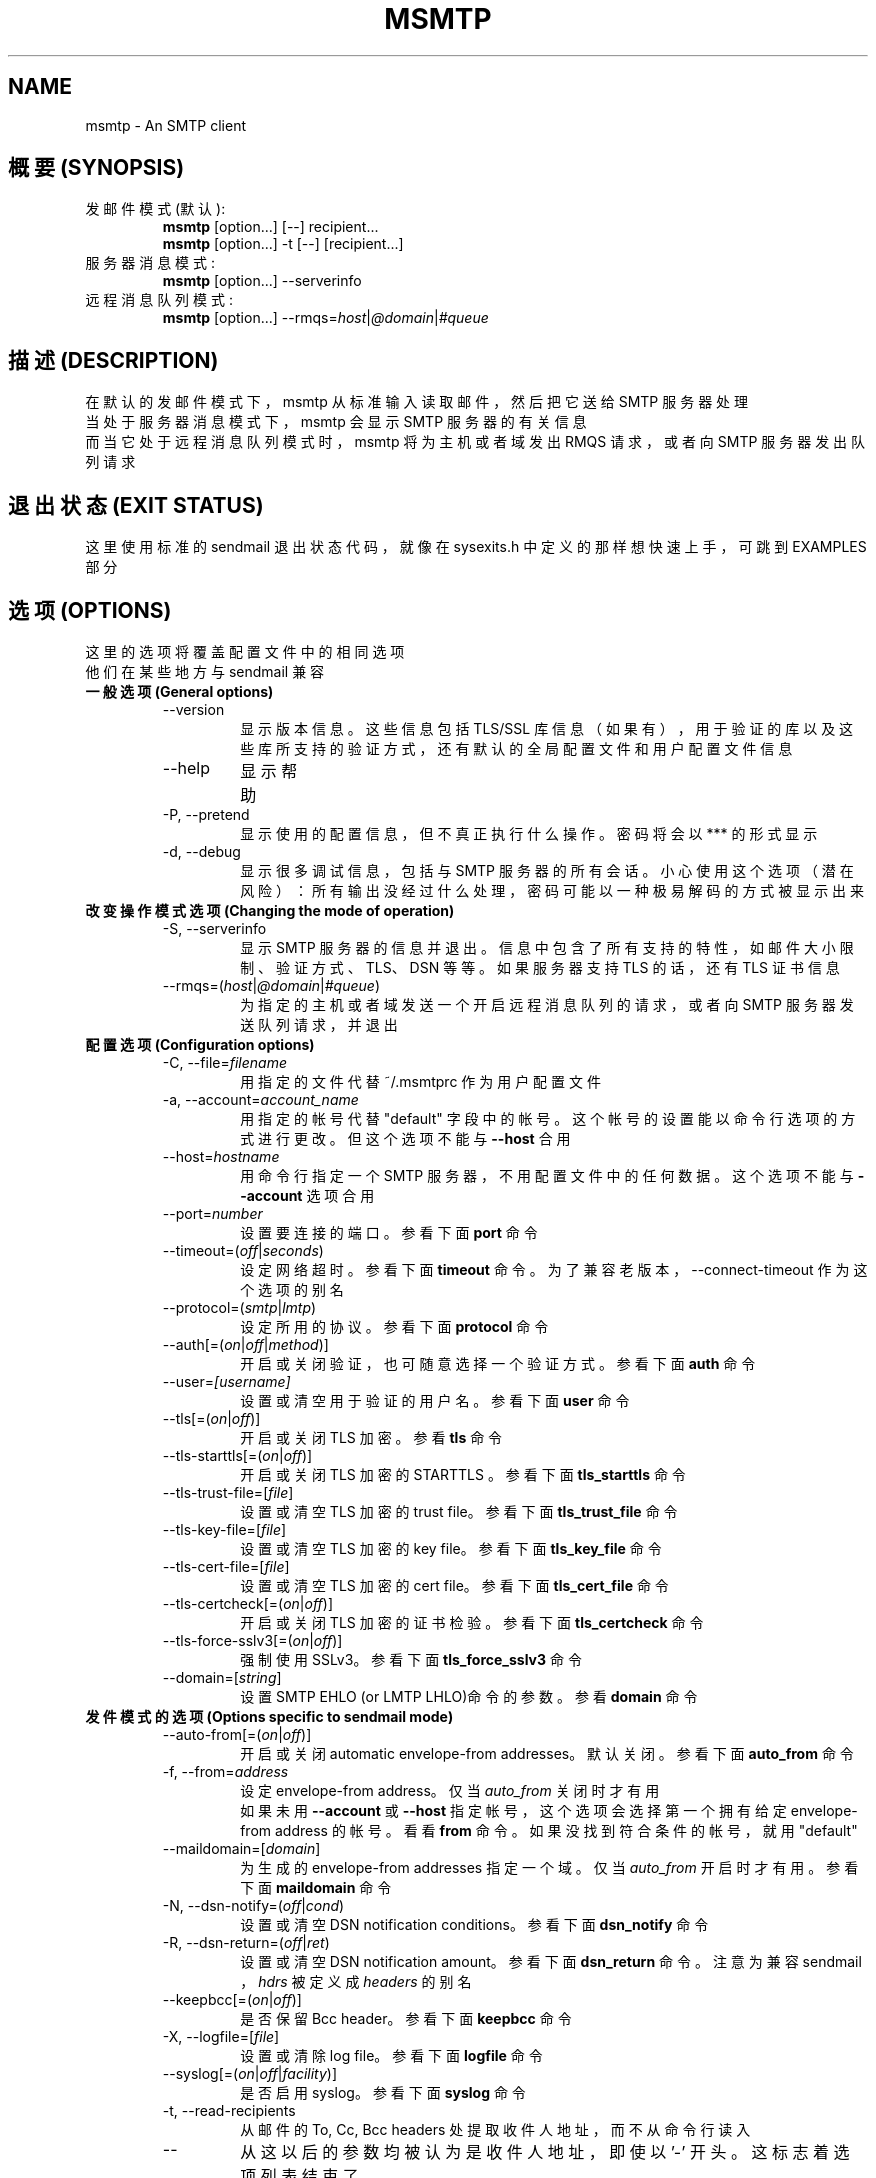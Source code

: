 .\" -*-nroff-*-
.\"
.\" msmtp version 1.4.9
.\"
.TH MSMTP 1 2006-11
.SH NAME
msmtp \- An SMTP client 
.SH 概要 (SYNOPSIS)
.IP "发邮件模式 (默认):"
.B msmtp
[option...] [--] recipient...
.br
.B msmtp
[option...] -t [--] [recipient...]
.IP "服务器消息模式:"
.B msmtp
[option...] --serverinfo
.IP "远程消息队列模式:"
.B msmtp
[option...] --rmqs=\fIhost\fP|\fI@domain\fP|\fI#queue\fP
.SH 描述 (DESCRIPTION)
在默认的发邮件模式下，msmtp 从标准输入读取邮件，然后把它送给SMTP 服务器处理
.br
当处于服务器消息模式下，msmtp 会显示SMTP 服务器的有关信息
.br
而当它处于远程消息队列模式时，msmtp 将为主机或者域发出RMQS 请求，或者向SMTP 
服务器发出队列请求
.SH 退出状态 (EXIT STATUS)
这里使用标准的sendmail 退出状态代码，就像在 sysexits.h 中定义的那样
.BR
想快速上手，可跳到EXAMPLES 部分
.SH 选项  (OPTIONS)
这里的选项将覆盖配置文件中的相同选项
.br
他们在某些地方与sendmail 兼容
.IP "\fB一般选项 (General options)\fP"
.RS
.IP "--version"
显示版本信息。这些信息包括TLS/SSL 库信息（如果有），用于验证的库以及这些库
所支持的验证方式，还有默认的全局配置文件和用户配置文件信息
.IP "--help"
显示帮助
.IP "-P, --pretend"
显示使用的配置信息，但不真正执行什么操作。密码将会以 *** 的形式显示
.IP "-d, --debug"
显示很多调试信息，包括与SMTP 服务器的所有会话。小心使用这个选项（潜在风险）：
所有输出没经过什么处理，密码可能以一种极易解码的方式被显示出来
.RE
.IP "\fB改变操作模式选项 (Changing the mode of operation)\fP"
.RS
.IP "-S, --serverinfo"
显示SMTP 服务器的信息并退出。信息中包含了所有支持的特性，如邮件大小限制、
验证方式、TLS、DSN 等等。如果服务器支持TLS 的话，还有TLS 证书信息
.IP "--rmqs=(\fIhost\fP|\fI@domain\fP|\fI#queue\fP)"
为指定的主机或者域发送一个开启远程消息队列的请求，或者向SMTP 服务器发送队列
请求，并退出
.RE
.IP "\fB配置选项 (Configuration options)\fP"
.RS
.IP "-C, --file=\fIfilename\fP"
用指定的文件代替~/.msmtprc 作为用户配置文件
.IP "-a, --account=\fIaccount_name\fP"
用指定的帐号代替"default" 字段中的帐号。这个帐号的设置能以命令行选项的方式进行
更改。但这个选项不能与 \fB--host\fP 合用
.IP "--host=\fIhostname\fP"
用命令行指定一个SMTP 服务器，不用配置文件中的任何数据。这个选项不能与
\fB--account\fP 选项合用
.IP "--port=\fInumber\fP"
设置要连接的端口。参看下面 \fBport\fP 命令
.IP "--timeout=(\fIoff\fP|\fIseconds\fP)"
设定网络超时。参看下面 \fBtimeout\fP 命令。为了兼容老版本，--connect-timeout 
作为这个选项的别名
.IP "--protocol=(\fIsmtp\fP|\fIlmtp\fP)
设定所用的协议。参看下面 \fBprotocol\fP 命令
.IP "--auth[=(\fIon\fP|\fIoff\fP|\fImethod\fP)]"
开启或关闭验证，也可随意选择一个验证方式。参看下面 \fBauth\fP 命令
.IP "--user=\fI[username]\fP"
设置或清空用于验证的用户名。参看下面 \fBuser\fP 命令
.IP "--tls[=(\fIon\fP|\fIoff\fP)]"
开启或关闭TLS 加密。参看 \fBtls\fP 命令
.IP "--tls-starttls[=(\fIon\fP|\fIoff\fP)]"
开启或关闭TLS 加密的STARTTLS 。参看下面 \fBtls_starttls\fP 命令
.IP "--tls-trust-file=[\fIfile\fP]"
设置或清空TLS 加密的trust file。参看下面 \fBtls_trust_file\fP 命令
.IP "--tls-key-file=[\fIfile\fP]"
设置或清空TLS 加密的key file。参看下面 \fBtls_key_file\fP 命令
.IP "--tls-cert-file=[\fIfile\fP]"
设置或清空TLS 加密的cert file。参看下面 \fBtls_cert_file\fP 命令
.IP "--tls-certcheck[=(\fIon\fP|\fIoff\fP)]"
开启或关闭TLS 加密的证书检验。参看下面 \fBtls_certcheck\fP 命令
.IP "--tls-force-sslv3[=(\fIon\fP|\fIoff\fP)]"
强制使用SSLv3。参看下面 \fBtls_force_sslv3\fP 命令
.IP "--domain=[\fIstring\fP]"
设置SMTP EHLO (or LMTP LHLO)命令的参数。参看 \fBdomain\fP 命令
.RE
.IP "\fB发件模式的选项 (Options specific to sendmail mode)\fP"
.RS
.IP "--auto-from[=(\fIon\fP|\fIoff\fP)]"
开启或关闭automatic envelope-from addresses。默认关闭。参看下面
\fBauto_from\fP 命令
.IP "-f, --from=\fIaddress\fI"
设定envelope-from address。仅当 \fIauto_from\fP 关闭时才有用
.br
如果未用 \fB--account\fP 或 \fB--host\fP 指定帐号，这个选项会选择第一个拥有给
定envelope-from address 的帐号。看看 \fBfrom\fP 命令。如果没找到符合条件的帐号
，就用"default"
.IP "--maildomain=[\fIdomain\fP]"
为生成的envelope-from addresses 指定一个域。仅当 \fIauto_from\fP 开启时才有用。
参看下面 \fBmaildomain\fP 命令
.IP "-N, --dsn-notify=(\fIoff\fP|\fIcond\fP)"
设置或清空DSN notification conditions。参看下面 \fBdsn_notify\fP 命令
.IP "-R, --dsn-return=(\fIoff\fP|\fIret\fP)"
设置或清空 DSN notification amount。参看下面 \fBdsn_return\fP 命令。注意为
兼容sendmail ，\fIhdrs\fP 被定义成 \fIheaders\fP 的别名
.IP "--keepbcc[=(\fIon\fP|\fIoff\fP)]"
是否保留Bcc header。参看下面 \fBkeepbcc\fP 命令
.IP "-X, --logfile=[\fIfile\fP]"
设置或清除log file。参看下面 \fBlogfile\fP 命令
.IP "--syslog[=(\fIon\fP|\fIoff\fP|\fIfacility\fP)]"
是否启用syslog。参看下面 \fBsyslog\fP 命令
.IP "-t, --read-recipients"
从邮件的To, Cc, Bcc headers 处提取收件人地址，而不从命令行读入
.IP "--"
从这以后的参数均被认为是收件人地址，即使以 '-' 开头。这标志着选项列表结束了
.RE
.PP
以下选项可用，但兼容的sendmail 忽略。
.br
-B\fItype\fP, -bm, -F\fIname\fP, -G, -h\fIN\fP, -i, -L \fItag\fP, -m, -n, -O
\fIoption=value\fP, -o\fIx\fP \fIvalue\fP, -v
.SH 用法 (USAGE)
通常，全局配置文件和(或)用户配置文件包含了SMTP 服务器以及如何与之通信的所有信
息。但是，几乎所有的选项也可以在命令行上配置
.PP
SMTP 服务器的信息以 \fIaccounts\fP 方式组织在一起。每个帐号描述了一台SMTP 服
务器的主机名、验证设置、TLS 设置等等。每个配置文件能定义多个帐号
.PP
在发件模式，必须要有一个envelope-from，这被作为原始发件人发送给SMTP 服务器。
当 \fIauto_from\fP 开启时，Envelope-from 的地址也能自动生成，或者也能明确地
用 \fBform\fP 或 \fB--from\fP 设定。\fIauto_from\fP 能生成形如 user@domain
这样的地址。user 部分将以 \fB$USER\fP 代替，如果不行，就用 \fB$LOGNAME\fP 
代替，再不行的话，就用当前登录的用户名。domain 部分能用 \fBmaildomain\fP 设
定。如果maildomain 未设好，envelope-from 中将只有用户名，而不含域名。
.PP
用户能选择用哪个帐号，以下方法三选一：
.IP "--account=\fIid\fP"
用给定帐号。命令行选项会覆盖配置文件中的设定
.IP "--host=\fIhostname\fP
只用来自命令行的选项，不用配置文件中的
.IP "--from=\fIaddress\fP"
从全局或用户配置文件中选择与 \fBfrom\fP 命令指定的地址匹配的envelop-from 地址。
只有 \fB--account\fP 和 \fB--host\fP 都没有设定时才用得到这个选项
.PP
如果以上选项一个都没用到，又或者用了 \fB--from\fP 但没有一个帐号与 \fBfrom\fP
命令的结果匹配，那就使用"default" 帐号
.SH 配置文件 (CONFIGURATION FILES)
如果全局配置文件存在并可读，会调用文件SYSCONFDIR/msmtprc，SYSCONFDIR 依赖于你的
系统。用 \fB--version\fP 可以找到用了哪个目录
.br
如果用户配置文件存在并可读，就调用它(默认是~/.msmtprc )。用户配置中的帐号会覆盖
全局配置中的相同帐号。除了拥有者的读写权外，决不给配置文件其它多余的权限。无论
哪个配置文件中的设置都可以用命令行选项更改
.PP
配置文件是个普通文本而已，忽略空行和注释行(以'#'开头)
.br
其它行必须包含一条命令以及可能的参数
.br
如果参数的第一个或最后一个有空白，要用双引号(")括起来
.br 
如果文件的第一个字符是"~"，将会用$HOME 代替。如果命令能接受一个 \fIon\fP 参数，
它也会接受空参数并默认它是 \fIon\fP 参数。
.br
命令的集合形成groups 。每组以 \fBaccount\fP 命令开头，接着是SMTP 服务器的设置
.PP
想快速上手，可跳到EXAMPLES 部分
.PP
命令说明如下：
.IP "defaults"
设置defaults。接下去的设置命令将当前配置文件中的所有帐号指定默认值
.IP "account \fIname\fP [:\fIaccount\fP[,...]]"
开始定义新帐号，填充默认值
.br
如果有逗号和预先定义好的帐号名跟在account 后面，所有列表中的帐号会拥有同样的
设置，并填充默认值
.IP "host \fIhostname\fP"
邮件发送目的地SMTP 服务器，参数可以是主机名或者网络地址。每个帐号都必须包含
这个命令
.IP "port \fInumber\fP"
SMTP 服务器监听端口。默认端口会从你操作系统的service database 中获取。对于
SMTP 来说，服务名是"smtp" (默认端口25)，除非使用不带STARTTLS 的TLS ，在此种
情况下服务名是"ssmtp"(445)。对于LMTP，服务名是"lmtp"
.IP "timeout (\fIoff\fP|\fIseconds\fP)"
设置或清除网络超时(以秒计)。\fIoff\fP 参数表示不设超时，这意味着使用操作系统
默认的超时设定
.br
为与老版本兼容， \fIconnect_timeout\fP 可作为这条命令的别名
.IP "protocol (\fIsmtp\fP|\fIlmtp\fP)"
设置所用的协议，目前只支持SMTP 和LMTP，默认SMTP。想知道默认端口，看上面的
\fBport\fP 命令 
.IP "auto_from [(\fIon\fP|\fIoff\fP)]
是否允许automatic envelope-from。默认不允许。开启时，会生成类似user@domain 形
式的envelope-from。 user 部分将以 \fB$USER\fP 代替，如果不行，就用
\fB$LOGNAME\fP 代替，再不行的话，就用当前登录的用户名。domain 部分能用
\fBmaildomain\fP 设定。如果maildomain 未设好，envelope-from 中将只有用户名，而
不含域名。关闭时，，envelope-from 必须明确指定
.IP "from \fIenvelope_from\fP"
设置envelope-from，仅当 \fIauto_from\fP 关闭时才有用
.IP "maildomain [\fIdomain\fP]"
设置envelope 域名部分。仅当 \fIauto_from\fP 开启时才有用，域名可以为空
.IP "auth [(\fIon\fP|\fIoff\fP|\fImethod\fP)]"
这条命令控制是否允许SMTP 验证。你没有必要自己来设定验证方式，只要用了 \fIon\fP
参数，msmtp 会为你选择一个最佳方案(看下面)。
.br
你可能需要用 \fBuser\fP 命令来设置一个用户名，用 \fBpassword\fP 命令设置一个
密码。如果不指定密码，而msmtp 运行时发现在验证时又需要密码，msmtp 会试着从
~/.netrc 中找一个，如果不行的话，msmtp 会提示你输入一个
.br
支持的验证方式有 \fIplain\fP, \fIcram-md5\fP, \fIdigest-md5\fP, \fIgssapi\fP,
\fIexternal\fP, \fIlogin\fP, and \fIntlm\fP 。注意由于可能缺少下面的验证库，你
会有一个或多个验证方式不能用。用 \fB--version\fP 选项看看支持哪些方法。
.br
\fIplain\fP 和 \fIlogin\fP 把你的验证信息在网上以明文传输，因此应该仅把它们和
\fBtls\fP 命令一起用。
.br
如果不自己选择方式的话，msmtp 会选择SMTP 服务器支持的最安全的方式，安全指你的
信息在网上不会以明文发送。在TLS 加密连接下任何一种验证方式都是安全的。如果不
用TLS ，只有gssapi,digest-md5,cram-md5 and ntlm 是安全的。
.br
\fIexternal\fP 方法比较特殊：真正的验证操作位于SMTP 协议之外，发送TLS 客户端
证书(看 \fBtls_cert_file\fP 命令)就是个典型例子。\fIexternal\fP 只确认这次验
证对于给定的用户是否成功，如果不给用户名的话，就只确认验证是否成功。[注：总之
它就把具体验证和加密的事情全推给了外面程序，与msmtp 无关了]。msmtp 不会选这种
验证方式，你必须亲自指定。
.IP "user [\fIusername\fP]"
设置用于SMTP 验证的用户名，参数为空时清除用户名。证验操作必须用 \fBauth\fP 命
令激活
.IP "password [\fIsecret\fP]"
设置用于SMTP 验证的密码，参数为空时清除密码。证验操作必须用 \fBauto\fP 命令
激活。如果不指定密码，而验证操作又需要密码，msmtp 会试着从 ~/.netrc 中找一个，
如果不行的话，msmtp 会提示你输入一个
.IP "ntlmdomain [\fIdomain\fP]"
设置用于 \fIntlm\fP 验证方式的域名，默认不用域名(等同于空参数)。但有些服务器好
像要的，即便给出的是任意字符串
.IP "tls [(\fIon\fP|\fIoff\fP)]"
是否允许TLS/SSL 加密连接。不是每个服务器都支持TLS ，但有了TLS，可以防止有人偷听
与SMTP 的对话。除非用 \fBtls_certcheck\fP 命令关闭服务器证书验证，否则每次都要
完备性检查。为全面发挥TLS/SSL 效力，推荐用 \fBtls_trust_file\fP 命令(看下面)
.IP "tls_starttls [(\fIon\fP|\fIoff\fP)]"
缺省状态下，TLS 加密以STARTTLS SMTP 命令激活。关闭后，TLS 加密会立即启动(这是
有名的SMTP tunneled through TLS/SSL)。默认端口是465
.br
为兼容老版本， \fBtls_nostarttls\fP 作为 \fBtls_starttls off\fP 的别名
.IP "tls_trust_file [\fIfile\fP]"
这条命令激活严格的服务器证书验证。这个文件必须包含一个或多个以PEM 格式存在的受
信任的证书注册机构(CAs)。空参数会关闭这个特性。msmtp 通过受信文件验证服务器的
可靠性
.IP "tls_key_file [\fIfile\fP]"
与 \fBtls_cert_file\fP 命令一起，使msmtp 在需要时发一份客户端证书给SMTP 服务
器。这个文件必须包含PEM 格式证书的私钥。空参数会关闭这个特性
.IP "tls_cert_file [\fIfile\fP]"
与 \fBtls_key_file\fP 命令一起，使msmtp 在需要时发一份客户端证书给SMTP 服务器。
这个文件必须包含PEM 格式的证书。空参数会关闭这个特性
.IP "tls_certcheck [(\fIon\fP|\fIoff\fP)]"
当TLS 启用时，默认对服务器证书进行完备性检查。如果没有检查未通过，会取消TLS 
连接。
.br
为兼容老版本， \fBtls_nocertcheck\fP 作为 \fBtls_certcheck off\fP 的别名
.IP "tls_force_sslv3 [(\fIon\fP|\fIoff\fP)]"
强制使用TLS/SSL 的SSLv3 版本。可能在一些用SSL 的老旧服务器上有用。不过万不得
已，别用这个
.IP "dsn_notify (\fIoff\fP|\fIcondition\fP)"
设定在哪在情况下，邮件系统应该发送DSN (Delivery Status Notification)信息。
\fIoff\fP 参数明确关闭DSN 请求，这意味着让邮件决定什么时候发DSN 信息，默认如
此。 \fIcondition\fP 可以是 \fInever\fP ，从不发送请求。或者是以逗号(没有空
格！)分隔的一个或多个下列参数： \fIfailure\fP 失败时发送， \fIdelay\fP 延迟时
发送， \fIsuccess\fP 成功时发送。SMTP 服务器必须支持DSN 才行。
.IP "dsn_return (\fIoff\fP|\fIamount\fP)"
在一封邮件中允许返回多少DSN 信息。 \fIoff\fP 明确关闭DSN 请求，这意味着让邮件
系统决定，默认如此。 \fIamount\fP 可以是 \fIheaders\fP 只返回信息头，\fIfull\fP 返回邮件全部内容。SMTP 服务器必须支持DSN 才行
.IP "domain \fIargument\fP"
用来设定SMTP EHLO(or LMTP LHLO)命令的参数。默认是 \fIlocalhost\fP (笨方法，但
有效)。其它可能的选择有：邮件地址的域名部分(provider.example for joe@provider.
example)，或者如果可能的话给出你主机的完整域名
.IP "keepbcc [(\fIon\fP|\fIoff\fP)]"
当发送邮件时是否保留Bcc header 信息，默认不保留。
.IP "logfile [\fIfile\fP]"
不给参数会关闭记录，默认如此。
.br
当选择一个logfile 时，msmtp 会为每一封指定logfile 帐号的邮件添加一行记录
.br 
记录中会包含如下信息：日期、时间、SMTP 服务器名字、是否用TLS、是否验证、用于
验证的用户名(仅当用了验证后)、信件来自哪里、收件人地址、发出去的邮件大小(仅
当发送成功时)、SMTP 状态代码、SMTP 错误信息(仅当发送失败且错误信息可得时)、
错误信息(仅当发送失败且错误信息可得时)、退出代码(来自 sysexits.h；EX_OK 代表
发送成功)
.br
如果文件是一短横(-)，msmtp 就把记录信息输出至标准输出
.IP "syslog [(\fIon\fP|\fIoff\fP|\fIfacility\fP)]"
是否允许syslog 。facility 可以是LOG_USER、LOG_MAIL、LOG_LOCAL0...LOG_LOCAL7 诸多策略中的一个，默认是LOG_USER。
.br
每次msmtp 通过含有这条命令的帐号发邮件时，它均会在syslog 服务中以选定的策略追
加一条记录
.br 
记录中会包含如下信息：日期、时间、SMTP 服务器名字、是否用TLS、是否验证、用于
验证的用户名(仅当用了验证后)、信件来自哪里、收件人地址、发出去的邮件大小(仅
当发送成功时)、SMTP 状态代码、SMTP 错误信息(仅当发送失败且错误信息可得时)、
错误信息(仅当发送失败且错误信息可得时)、退出代码(来自 sysexits.h；EX_OK 代表
发送成功)
.SH 范例 (EXAMPLES)
.B 配置文件 (Configuration file)
.PP
# Set default values for all following accounts.
.br
defaults
.br
tls on
.br
tls_trust_file /etc/ssl/certs/ca-certificates.crt
.br
logfile ~/.msmtp.log
.br

.br
# A freemail service
.br
account freemail
.br
host smtp.freemail.example
.br
from joe_smith@freemail.example
.br
auth on
.br
user joe.smith
.br
password secret
.br

.br
# A second mail address at the same freemail service
.br
account freemail2 : freemail
.br
from joey@freemail.example
.br

.br
# The SMTP server of the provider.
.br
account provider
.br
host mail.provider.example
.br
from smithjoe@provider.example
.br
auth on
.br
user 123456789
.br
password my_password
.br

.br
# Set a default account
.br
account default : provider
.br

.PP
.B 在Mutt 中使用msmtp (Using msmtp with Mutt)
.PP
为msmtp 建立一个配置文件，然后把下面几行加到Mutt 配置文件中去
.br
.B set sendmail="/path/to/msmtp"
.br
.B set use_from=yes
.br
.B set realname="Your Name"
.br
.B set from=you@example.com
.br
.B set envelope_from=yes
.br
envelope_from=yes 让Mutt 用msmtp的
.BR -f 
参数。这样msmtp 会选择符合you@example.com 的第一个帐号
.br
你也可以选用
.BR -a
参数
.br
.B set sendmail="/path/to/msmtp -a my-account"
.br
或者从命令行中设定所有内容
.br
.B set sendmail="/path/to/msmtp --host=mailhub -f me@example.com --tls"
.PP
如果你有多个邮件帐号，并且想让Mutt 用
.BR -f
参数让你可以在帐号之间轻松切换，把下面几行加到Mutt 配置文件中去
.br
.B macro generic\ "<esc>1"\ ":set from=you@example.com"
.br
.B macro generic\ "<esc>2"\ ":set from=you@your-employer.example"
.br
.B macro generic\ "<esc>3"\ ":set from=you@some-other-provider.example"
.PP
.B 在mail 中用上msmtp (Using msmtp with mail)
.PP
定义一个默认帐号，然后把下面一行放在 ~/.mailrc 中
.br
.B set sendmail="/path/to/msmtp"
.SH 文件/系统环境 (FILES / ENVIRONMENT)
.IP "SYSCONFDIR/msmtprc"
全局配置文件。用
.B --version
找出系统中的SYSCONFDIR 在哪里
.IP "~/.msmtprc"
用户配置文件
.IP "~/.netrc"
文件.netrc 包含了登录信息。如果在配置文件中没有找到密码信息的话，msmtp 会在提
示用户输入之前先找这个文件。 .netrc 的用法在
.BR netrc (5)
或 
.BR ftp (1)
中能找到
.br
.IP "$USER, $LOGNAME"
在构造信件来源地址时，这些变量会覆盖用户的登录名。如果未指定$USER，就用$LOGNAME 
.IP "$TMPDIR"
建立临时文件的地方。如果未设置就用系统默认定义
.br
仅当用到
.BR -t/--read-recipients
选项时，才会创建临时文件。这个文件用于缓存邮件头，不包括邮件本身，所以文件不
会太大
.SH 作者 (AUTHORS)
msmtp was written by Martin Lambers <marlam@marlam.de>.
.br
Other authors are listed in the AUTHORS file in the source distribution.
.SH 参看 (SEE ALSO)
.BR mutt (1), 
.BR mail (1),
.BR sendmail (8), 
.BR netrc (5)
or
.BR ftp (1)
.br
.SH [中文版维护人]
"Nickel Cobalt" <angelerosster@gmail.com>
.SH [中文版最新更新]
2007/05/01
.SH [中文版校对人]
"Nickel Cobalt" <angelerosster@gmail.com>
.SH 《中文MAN-PAGE计划》
http://cmpp.linuxforum.net
